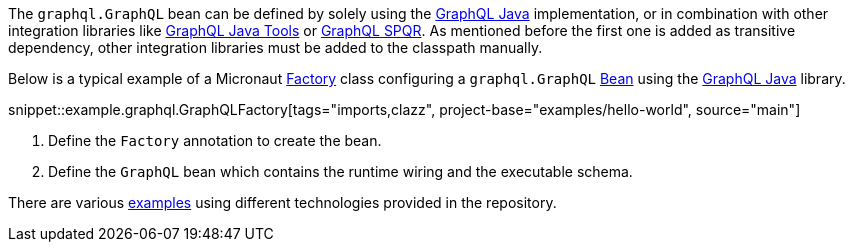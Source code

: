 The `graphql.GraphQL` bean can be defined by solely using the https://github.com/graphql-java/graphql-java[GraphQL Java] implementation,
or in combination with other integration libraries like https://github.com/graphql-java-kickstart/graphql-java-tools[GraphQL Java Tools]
or https://github.com/leangen/graphql-spqr[GraphQL SPQR]. As mentioned before the first one is added as transitive dependency, other
integration libraries must be added to the classpath manually.

Below is a typical example of a Micronaut https://docs.micronaut.io/latest/api/io/micronaut/context/annotation/Factory.html[Factory] class
configuring a `graphql.GraphQL` https://docs.micronaut.io/latest/api/io/micronaut/context/annotation/Bean.html[Bean] using the
https://github.com/graphql-java/graphql-java[GraphQL Java] library.

snippet::example.graphql.GraphQLFactory[tags="imports,clazz", project-base="examples/hello-world", source="main"]

<1> Define the `Factory` annotation to create the bean.
<2> Define the `GraphQL` bean which contains the runtime wiring and the executable schema.

There are various https://github.com/micronaut-projects/micronaut-graphql/tree/master/examples[examples] using different technologies
provided in the repository.
